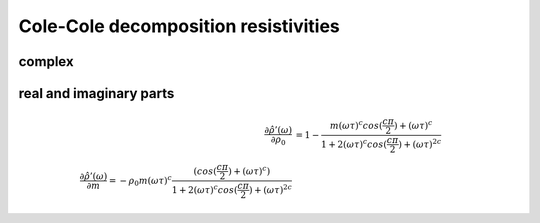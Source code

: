 Cole-Cole decomposition resistivities
=====================================

complex
-------

real and imaginary parts
------------------------

.. math::

    \frac{\partial \hat{\rho'}(\omega)}{\partial \rho_0} &= 1 - \frac{m
    (\omega \tau)^c cos(\frac{c \pi}{2}) + (\omega \tau)^c}{1 + 2 (\omega
    \tau)^c cos(\frac{c \pi}{2}) + (\omega \tau)^{2 c}}\\
    \frac{\partial \hat{\rho'}(\omega)}{\partial m} = - \rho_0 m (\omega \tau)^c
    \frac{(cos(\frac{c \pi}{2}) + (\omega \tau)^c)}{1 + 2
    (\omega \tau)^c cos(\frac{c \pi}{2}) + (\omega \tau)^{2 c}}
